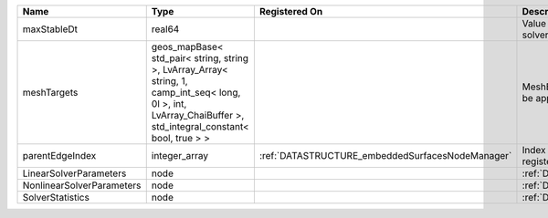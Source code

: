 

========================= ============================================================================================================================================================== ================================================ ================================================================ 
Name                      Type                                                                                                                                                           Registered On                                    Description                                                      
========================= ============================================================================================================================================================== ================================================ ================================================================ 
maxStableDt               real64                                                                                                                                                                                                          Value of the Maximum Stable Timestep for this solver.            
meshTargets               geos_mapBase< std_pair< string, string >, LvArray_Array< string, 1, camp_int_seq< long, 0l >, int, LvArray_ChaiBuffer >, std_integral_constant< bool, true > >                                                  MeshBody/Region combinations that the solver will be applied to. 
parentEdgeIndex           integer_array                                                                                                                                                  :ref:`DATASTRUCTURE_embeddedSurfacesNodeManager` Index of parent edge within the mesh object it is registered on. 
LinearSolverParameters    node                                                                                                                                                                                                            :ref:`DATASTRUCTURE_LinearSolverParameters`                      
NonlinearSolverParameters node                                                                                                                                                                                                            :ref:`DATASTRUCTURE_NonlinearSolverParameters`                   
SolverStatistics          node                                                                                                                                                                                                            :ref:`DATASTRUCTURE_SolverStatistics`                            
========================= ============================================================================================================================================================== ================================================ ================================================================ 


